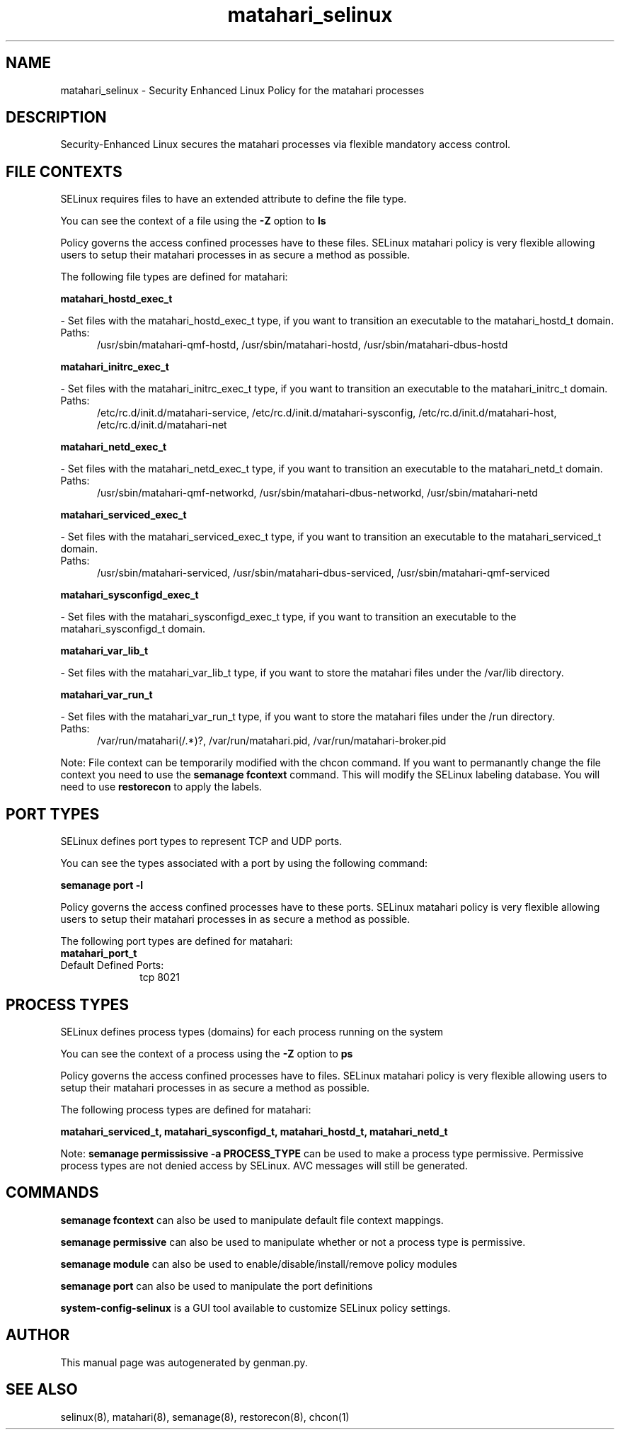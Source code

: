 .TH  "matahari_selinux"  "8"  "matahari" "dwalsh@redhat.com" "matahari SELinux Policy documentation"
.SH "NAME"
matahari_selinux \- Security Enhanced Linux Policy for the matahari processes
.SH "DESCRIPTION"

Security-Enhanced Linux secures the matahari processes via flexible mandatory access
control.  

.SH FILE CONTEXTS
SELinux requires files to have an extended attribute to define the file type. 
.PP
You can see the context of a file using the \fB\-Z\fP option to \fBls\bP
.PP
Policy governs the access confined processes have to these files. 
SELinux matahari policy is very flexible allowing users to setup their matahari processes in as secure a method as possible.
.PP 
The following file types are defined for matahari:


.EX
.PP
.B matahari_hostd_exec_t 
.EE

- Set files with the matahari_hostd_exec_t type, if you want to transition an executable to the matahari_hostd_t domain.

.br
.TP 5
Paths: 
/usr/sbin/matahari-qmf-hostd, /usr/sbin/matahari-hostd, /usr/sbin/matahari-dbus-hostd

.EX
.PP
.B matahari_initrc_exec_t 
.EE

- Set files with the matahari_initrc_exec_t type, if you want to transition an executable to the matahari_initrc_t domain.

.br
.TP 5
Paths: 
/etc/rc\.d/init\.d/matahari-service, /etc/rc\.d/init\.d/matahari-sysconfig, /etc/rc\.d/init\.d/matahari-host, /etc/rc\.d/init\.d/matahari-net

.EX
.PP
.B matahari_netd_exec_t 
.EE

- Set files with the matahari_netd_exec_t type, if you want to transition an executable to the matahari_netd_t domain.

.br
.TP 5
Paths: 
/usr/sbin/matahari-qmf-networkd, /usr/sbin/matahari-dbus-networkd, /usr/sbin/matahari-netd

.EX
.PP
.B matahari_serviced_exec_t 
.EE

- Set files with the matahari_serviced_exec_t type, if you want to transition an executable to the matahari_serviced_t domain.

.br
.TP 5
Paths: 
/usr/sbin/matahari-serviced, /usr/sbin/matahari-dbus-serviced, /usr/sbin/matahari-qmf-serviced

.EX
.PP
.B matahari_sysconfigd_exec_t 
.EE

- Set files with the matahari_sysconfigd_exec_t type, if you want to transition an executable to the matahari_sysconfigd_t domain.


.EX
.PP
.B matahari_var_lib_t 
.EE

- Set files with the matahari_var_lib_t type, if you want to store the matahari files under the /var/lib directory.


.EX
.PP
.B matahari_var_run_t 
.EE

- Set files with the matahari_var_run_t type, if you want to store the matahari files under the /run directory.

.br
.TP 5
Paths: 
/var/run/matahari(/.*)?, /var/run/matahari\.pid, /var/run/matahari-broker\.pid

.PP
Note: File context can be temporarily modified with the chcon command.  If you want to permanantly change the file context you need to use the 
.B semanage fcontext 
command.  This will modify the SELinux labeling database.  You will need to use
.B restorecon
to apply the labels.

.SH PORT TYPES
SELinux defines port types to represent TCP and UDP ports. 
.PP
You can see the types associated with a port by using the following command: 

.B semanage port -l

.PP
Policy governs the access confined processes have to these ports. 
SELinux matahari policy is very flexible allowing users to setup their matahari processes in as secure a method as possible.
.PP 
The following port types are defined for matahari:

.EX
.TP 5
.B matahari_port_t 
.TP 10
.EE


Default Defined Ports:
tcp 8021
.EE
.SH PROCESS TYPES
SELinux defines process types (domains) for each process running on the system
.PP
You can see the context of a process using the \fB\-Z\fP option to \fBps\bP
.PP
Policy governs the access confined processes have to files. 
SELinux matahari policy is very flexible allowing users to setup their matahari processes in as secure a method as possible.
.PP 
The following process types are defined for matahari:

.EX
.B matahari_serviced_t, matahari_sysconfigd_t, matahari_hostd_t, matahari_netd_t 
.EE
.PP
Note: 
.B semanage permississive -a PROCESS_TYPE 
can be used to make a process type permissive. Permissive process types are not denied access by SELinux. AVC messages will still be generated.

.SH "COMMANDS"
.B semanage fcontext
can also be used to manipulate default file context mappings.
.PP
.B semanage permissive
can also be used to manipulate whether or not a process type is permissive.
.PP
.B semanage module
can also be used to enable/disable/install/remove policy modules

.B semanage port
can also be used to manipulate the port definitions

.PP
.B system-config-selinux 
is a GUI tool available to customize SELinux policy settings.

.SH AUTHOR	
This manual page was autogenerated by genman.py.

.SH "SEE ALSO"
selinux(8), matahari(8), semanage(8), restorecon(8), chcon(1)
